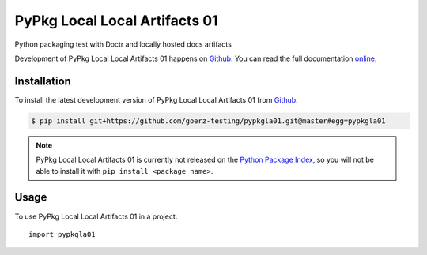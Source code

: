 ==============================
PyPkg Local Local Artifacts 01
==============================

.. image:: https://img.shields.io/badge/github-goerz--testing/pypkgla01-blue.svg
   :alt: Source code on Github
   :target: https://github.com/goerz-testing/pypkgla01

.. image:: https://img.shields.io/badge/docs-doctr-blue.svg
   :alt: Documentation
   :target: https://goerz-testing.github.io/pypkgla01/

.. image:: https://img.shields.io/travis/goerz-testing/pypkgla01.svg
   :alt: Travis Continuous Integration
   :target: https://travis-ci.org/goerz-testing/pypkgla01

.. image:: https://img.shields.io/badge/appveyor-no%20id-red.svg
   :alt: AppVeyor Continuous Integration
   :target: https://ci.appveyor.com/project/goerz/pypkgla01

.. image:: https://img.shields.io/coveralls/github/goerz-testing/pypkgla01/master.svg
   :alt: Coveralls
   :target: https://coveralls.io/github/goerz-testing/pypkgla01?branch=master

.. image:: https://img.shields.io/badge/License-BSD-green.svg
   :alt: BSD License
   :target: https://opensource.org/licenses/BSD-3-Clause

Python packaging test with Doctr and locally hosted docs artifacts

Development of PyPkg Local Local Artifacts 01 happens on `Github`_.
You can read the full documentation online_.

.. _online: https://goerz-testing.github.io/pypkgla01/


Installation
------------

To install the latest development version of PyPkg Local Local Artifacts 01 from `Github`_.

.. code-block:: console

    $ pip install git+https://github.com/goerz-testing/pypkgla01.git@master#egg=pypkgla01



.. Note::

    PyPkg Local Local Artifacts 01 is currently not released on the `Python Package Index`_, so you will not be able to install it with ``pip install <package name>``.

.. _Python Package Index: https://pypi.org


.. _Github: https://github.com/goerz-testing/pypkgla01

Usage
-----

To use PyPkg Local Local Artifacts 01 in a project::

    import pypkgla01
